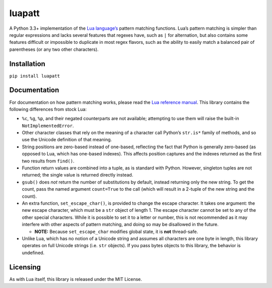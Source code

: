 luapatt |travis-develop|
========================

A Python 3.3+ implementation of the `Lua language’s`_ pattern matching
functions. Lua’s pattern matching is simpler than regular expressions
and lacks several features that regexes have, such as ``|`` for
alternation, but also contains some features difficult or impossible to
duplicate in most regex flavors, such as the ability to easily match a
balanced pair of parentheses (or any two other characters).

Installation
------------

``pip install luapatt``

Documentation
-------------

For documentation on how pattern matching works, please read the `Lua
reference manual`_. This library contains the following differences from
stock Lua:

-  ``%c``, ``%g``, ``%p``, and their negated counterparts are not
   available; attempting to use them will raise the built-in
   ``NotImplementedError``.
-  Other character classes that rely on the meaning of a character call
   Python’s ``str.is*`` family of methods, and so use the Unicode
   definition of that meaning.
-  String positions are zero-based instead of one-based, reflecting the
   fact that Python is generally zero-based (as opposed to Lua, which
   has one-based indexes). This affects position captures and the
   indexes returned as the first two results from ``find()``.
-  Function return values are combined into a tuple, as is standard with
   Python. However, singleton tuples are not returned; the single value
   is returned directly instead.
-  ``gsub()`` does *not* return the number of substitutions by default,
   instead returning only the new string. To get the count, pass the
   named argument ``count=True`` to the call (which will result in a
   2-tuple of the new string and the count).
-  An extra function, ``set_escape_char()``, is provided to change the
   escape character. It takes one argument: the new escape character,
   which must be a ``str`` object of length 1. The escape character
   cannot be set to any of the other special characters. While it is
   possible to set it to a letter or number, this is not recommended as
   it may interfere with other aspects of pattern matching, and doing so
   may be disallowed in the future.

   -  **NOTE:** Because ``set_escape_char`` modifies global state, it is
      **not** thread-safe.

-  Unlike Lua, which has no notion of a Unicode string and assumes all
   characters are one byte in length, this library operates on full
   Unicode strings (i.e. ``str`` objects). If you pass bytes objects to
   this library, the behavior is undefined.

Licensing
---------

As with Lua itself, this library is released under the MIT License.

.. _Lua language’s: http://www.lua.org/home.html
.. _Lua reference manual: http://www.lua.org/manual/5.3/manual.html#6.4.1
.. |travis-develop| image:: https://travis-ci.org/jcgoble3/luapatt.svg?branch=develop
   :target: https://travis-ci.org/jcgoble3/luapatt
.. |travis-master| image:: https://travis-ci.org/jcgoble3/luapatt.svg?branch=master
   :target: https://travis-ci.org/jcgoble3/luapatt
